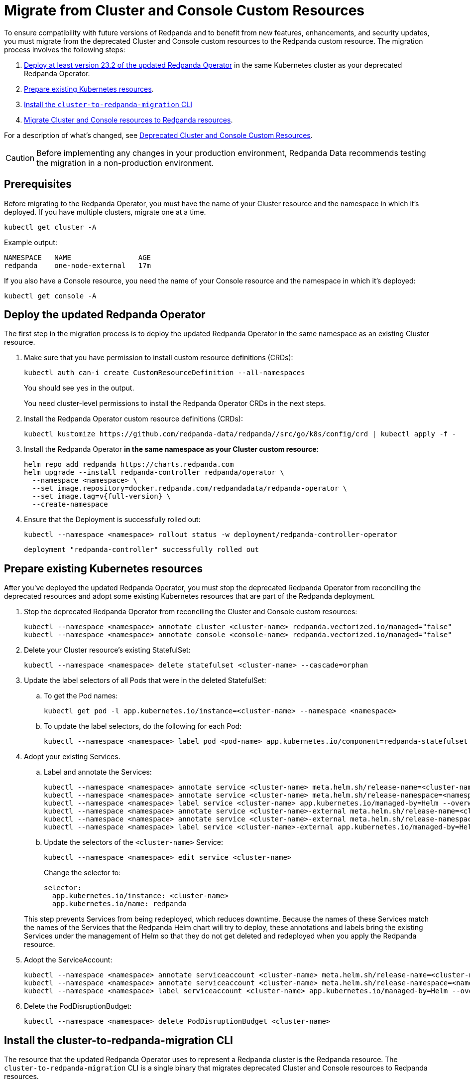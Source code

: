 = Migrate from Cluster and Console Custom Resources
:description: To ensure compatibility with future versions of Redpanda and to benefit from new features, enhancements, and security updates, you must migrate from the deprecated Cluster and Console custom resources to the Redpanda custom resource.

To ensure compatibility with future versions of Redpanda and to benefit from new features, enhancements, and security updates, you must migrate from the deprecated Cluster and Console custom resources to the Redpanda custom resource. The migration process involves the following steps:

. <<Deploy the updated Redpanda Operator, Deploy at least version 23.2 of the updated Redpanda Operator>> in the same Kubernetes cluster as your deprecated Redpanda Operator.
. <<Prepare existing Kubernetes resources>>.
. <<install-the-cluster-to-redpanda-migration-cli,Install the `cluster-to-redpanda-migration` CLI>>
. <<Migrate Cluster and Console resources to Redpanda resources>>.

For a description of what's changed, see xref:upgrade:deprecated/cluster-resource.adoc[Deprecated Cluster and Console Custom Resources].

CAUTION: Before implementing any changes in your production environment, Redpanda Data recommends testing the migration in a non-production environment.

== Prerequisites

Before migrating to the Redpanda Operator, you must have the name of your Cluster resource and the namespace in which it's deployed. If you have multiple clusters, migrate one at a time.

```bash
kubectl get cluster -A
```

Example output:

[.no-copy]
----
NAMESPACE   NAME                AGE
redpanda    one-node-external   17m
----

If you also have a Console resource, you need the name of your Console resource and the namespace in which it's deployed:

```bash
kubectl get console -A
```

== Deploy the updated Redpanda Operator

The first step in the migration process is to deploy the updated Redpanda Operator in the same namespace as an existing Cluster resource.

. Make sure that you have permission to install custom resource definitions (CRDs):
+
```bash
kubectl auth can-i create CustomResourceDefinition --all-namespaces
```
+
You should see `yes` in the output.
+
You need cluster-level permissions to install the Redpanda Operator CRDs in the next steps.

. Install the Redpanda Operator custom resource definitions (CRDs):
+
```bash
kubectl kustomize https://github.com/redpanda-data/redpanda//src/go/k8s/config/crd | kubectl apply -f -
```

. Install the Redpanda Operator *in the same namespace as your Cluster custom resource*:
+
[,bash,subs="attributes+"]
----
helm repo add redpanda https://charts.redpanda.com
helm upgrade --install redpanda-controller redpanda/operator \
  --namespace <namespace> \
  --set image.repository=docker.redpanda.com/redpandadata/redpanda-operator \
  --set image.tag=v{full-version} \
  --create-namespace
----

. Ensure that the Deployment is successfully rolled out:
+
```bash
kubectl --namespace <namespace> rollout status -w deployment/redpanda-controller-operator
```
+
[.no-copy]
----
deployment "redpanda-controller" successfully rolled out
----

== Prepare existing Kubernetes resources

After you've deployed the updated Redpanda Operator, you must stop the deprecated Redpanda Operator from reconciling the deprecated resources and adopt some existing Kubernetes resources that are part of the Redpanda deployment.

. Stop the deprecated Redpanda Operator from reconciling the Cluster and Console custom resources:
+
```bash
kubectl --namespace <namespace> annotate cluster <cluster-name> redpanda.vectorized.io/managed="false"
kubectl --namespace <namespace> annotate console <console-name> redpanda.vectorized.io/managed="false"
```

. Delete your Cluster resource's existing StatefulSet:
+
```bash
kubectl --namespace <namespace> delete statefulset <cluster-name> --cascade=orphan
```

. Update the label selectors of all Pods that were in the deleted StatefulSet:

.. To get the Pod names:
+
```bash
kubectl get pod -l app.kubernetes.io/instance=<cluster-name> --namespace <namespace>
```

.. To update the label selectors, do the following for each Pod:
+
```bash
kubectl --namespace <namespace> label pod <pod-name> app.kubernetes.io/component=redpanda-statefulset --overwrite
```

. Adopt your existing Services.
+
--
.. Label and annotate the Services:
+
```bash
kubectl --namespace <namespace> annotate service <cluster-name> meta.helm.sh/release-name=<cluster-name> --overwrite
kubectl --namespace <namespace> annotate service <cluster-name> meta.helm.sh/release-namespace=<namespace> --overwrite
kubectl --namespace <namespace> label service <cluster-name> app.kubernetes.io/managed-by=Helm --overwrite
kubectl --namespace <namespace> annotate service <cluster-name>-external meta.helm.sh/release-name=<cluster-name> --overwrite
kubectl --namespace <namespace> annotate service <cluster-name>-external meta.helm.sh/release-namespace=<namespace> --overwrite
kubectl --namespace <namespace> label service <cluster-name>-external app.kubernetes.io/managed-by=Helm --overwrite
```

.. Update the selectors of the `<cluster-name>` Service:
+
```bash
kubectl --namespace <namespace> edit service <cluster-name>
```
+
Change the selector to:
+
```yaml
selector:
  app.kubernetes.io/instance: <cluster-name>
  app.kubernetes.io/name: redpanda
```
--
+
This step prevents Services from being redeployed, which reduces downtime. Because the names of these Services match the names of the Services that the Redpanda Helm chart will try to deploy, these annotations and labels bring the existing Services under the management of Helm so that they do not get deleted and redeployed when you apply the Redpanda resource.

. Adopt the ServiceAccount:
+
```bash
kubectl --namespace <namespace> annotate serviceaccount <cluster-name> meta.helm.sh/release-name=<cluster-name>
kubectl --namespace <namespace> annotate serviceaccount <cluster-name> meta.helm.sh/release-namespace=<namespace>
kubectl --namespace <namespace> label serviceaccount <cluster-name> app.kubernetes.io/managed-by=Helm --overwrite
```

. Delete the PodDisruptionBudget:
+
```bash
kubectl --namespace <namespace> delete PodDisruptionBudget <cluster-name>
```

== Install the cluster-to-redpanda-migration CLI

The resource that the updated Redpanda Operator uses to represent a Redpanda cluster is the Redpanda resource. The `cluster-to-redpanda-migration` CLI is a single binary that migrates deprecated Cluster and Console resources to Redpanda resources.

Install the `cluster-to-redpanda-migration` CLI:

[tabs]
======
Linux::
+
--
. Download the `cluster-to-redpanda-migration` archive for Linux:
+
```bash
curl -LO https://github.com/redpanda-data/redpanda/releases/latest/download/cluster-to-redpanda-migration-linux-amd64.zip
```

. Ensure that you have the folder `~/.local/bin`:
+
```bash
mkdir -p ~/.local/bin
```

. Add it to your `$PATH`:
+
```bash
export PATH="~/.local/bin:$PATH"
```

. Unzip the `cluster-to-redpanda-migration` files to your `~/.local/bin/` directory:
+
```bash
unzip cluster-to-redpanda-migration-linux-amd64.zip -d ~/.local/bin/
```

. Ensure that the tool is correctly installed by checking the version:
+
```bash
cluster-to-redpanda-migration version
```
+
You should see a version.
--

macOS::
+
--
To install `cluster-to-redpanda-migration` CLI on macOS, choose the option that corresponds to your system architecture. For example, if you have an M1 or M2 chip, use the **Apple Silicon** instructions.

[tabs]
====
Intel macOS::
+
. Download the `cluster-to-redpanda-migration` archive for macOS:
+
```bash
curl -LO https://github.com/redpanda-data/redpanda/releases/latest/download/cluster-to-redpanda-migration-darwin-amd64.zip
```
+
. Ensure that you have the folder `~/.local/bin`:
+
```bash
mkdir -p ~/.local/bin
```
+
. Add it to your `$PATH`:
+
```bash
export PATH=$PATH:~/.local/bin
```
+
. Unzip the `cluster-to-redpanda-migration` files to your `~/.local/bin/` directory:
+
```bash
unzip cluster-to-redpanda-migration-darwin-amd64.zip -d ~/.local/bin/
```

. Ensure that the tool is correctly installed by checking the version:
+
```bash
cluster-to-redpanda-migration version
```
+
You should see a version.

Apple Silicon::
+
. Download the `cluster-to-redpanda-migration` archive for macOS:
+
```bash
curl -LO https://github.com/redpanda-data/redpanda/releases/latest/download/cluster-to-redpanda-migration-darwin-arm64.zip
```
+
. Ensure that you have the folder `~/.local/bin`:
+
```bash
mkdir -p ~/.local/bin
```
+
. Add it to your `$PATH`:
+
```bash
export PATH=$PATH:~/.local/bin
```
+
. Unzip the `cluster-to-redpanda-migration` files to your `~/.local/bin/` directory:
+
```bash
unzip cluster-to-redpanda-migration-darwin-arm64.zip -d ~/.local/bin/
```

. Ensure that the tool is correctly installed by checking the version:
+
```bash
cluster-to-redpanda-migration version
```
+
You should see a version.
====
--
======

== Migrate Cluster and Console resources to Redpanda resources

You can convert your deprecated Cluster and Console resources to Redpanda resources using a combination of the `cluster-to-redpanda-migration` CLI and manual changes.

. Migrate your Cluster and Console manifests to a Redpanda resource:
+
```bash
cluster-to-redpanda-migration \
  --cluster <path-to-cluster-resource.yaml> \
  --console <path-to-console-resource.yaml> \
  --output=redpanda.yaml
```
+
Replace `path-to-cluster-resource.yaml` with the absolute path to your Cluster manifest.
+
Replace `path-to-console-resource.yaml` with the absolute path to your Console manifest.

. Ensure that your migrated Redpanda resource is configured correctly. You can compare the xref:reference:redpanda-operator/crd.adoc[Cluster and Console CRD reference] to the xref:reference:crd.adoc[Redpanda CRD reference].
+
[NOTE]
====
- The migration tool does not migrate all configurations. For example, if your cluster had SASL enabled, you must manually add any SASL configuration to the Redpanda resource.
- If the `additionalConfiguration` section of your Cluster resource includes `redpanda.empty_seed_starts_cluster: true`, make sure that this configuration is not present in the migrated `redpanda.yaml` file. The Redpanda Helm chart includes this configuration by default, so if your Redpanda resource also includes it, Redpanda will throw an error due to the duplicated configuration.
- Make sure that `resources.memory.container.min` and `resources.memory.container.max` are both set to at least 2.5Gi. Otherwise, Redpanda will be unable to start.
====

. Enable the Redpanda Operator to manage your Redpanda resource.
+
Edit your `redpanda.yaml` file to include the following:
+
```yaml
annotations:
  cluster.redpanda.com/managed: "true"
```

. Deploy the Redpanda resource:
+
```bash
kubectl apply -f redpanda.yaml --namespace <namespace>
```
+
The updated Redpanda Operator will delete the Pods sequentially causing them to be redeployed using Helm and your Redpanda resource.

. Wait for the Redpanda resource to successfully reach a `deployed` state:
+
```bash
kubectl get redpanda <cluster-name> --namespace <namespace> --watch
```
+
Example output:
+
[.no-copy]
----
NAME       READY   STATUS
redpanda   True    Redpanda reconciliation succeeded
----

== Troubleshooting

While the deployment process can sometimes take a few minutes, a prolonged 'not ready' status may indicate an issue.

=== HelmRelease is not ready

If you are using the Redpanda Operator with Helm, you may see the following message while waiting for a Redpanda custom resource to be deployed:

[.no-copy]
----
NAME       READY   STATUS
redpanda   False   HelmRepository 'redpanda/redpanda-repository' is not ready
redpanda   False   HelmRelease 'redpanda/redpanda' is not ready
----

While the deployment process can sometimes take a few minutes, a prolonged 'not ready' status may indicate an issue. Follow the steps below to investigate:

. Check the status of the HelmRelease:
+
```bash
kubectl describe helmrelease <cluster-name> --namespace <namespace>
```

. Review the Redpanda Operator logs:
+
```bash
kubectl logs -l app.kubernetes.io/name=redpanda-operator -c manager --namespace <namespace>
```

Replace `<namespace>` with the namespace in which you deployed the Redpanda Operator.

=== HelmRelease retries exhausted

The `HelmRelease retries exhausted` error occurs when the Helm Controller has tried to reconcile the HelmRelease a number of times, but these attempts have failed consistently.

The Helm Controller watches for changes in HelmRelease objects. When changes are detected, it tries to reconcile the state defined in the HelmRelease with the actual state in the cluster. The process of reconciliation includes installation, upgrade, testing, rollback or uninstallation of Helm releases.

You may see this error due to:

- Incorrect configuration in the HelmRelease.
- Issues with the chart, such as a non-existent chart version or the chart repository not being accessible.
- Missing dependencies or prerequisites required by the chart.
- Issues with the underlying Kubernetes cluster, such as insufficient resources or connectivity issues.

To debug this error do the following:

. Check the status of the HelmRelease:
+
```bash
kubectl describe helmrelease <cluster-name> --namespace <namespace>
```

. Review the Redpanda Operator logs:
+
```bash
kubectl logs -l app.kubernetes.io/name=redpanda-operator -c manager --namespace <namespace>
```

When you find and fix the error, you must use the Flux CLI to suspend and resume the reconciliation process:

. https://fluxcd.io/flux/installation/#install-the-flux-cli[Install the Flux CLI^].

. Suspend the HelmRelease:
+
```bash
flux suspend helmrelease <cluster-name> --namespace <namespace>
```

. Resume the HelmRelease:
+
```bash
flux resume helmrelease <cluster-name> --namespace <namespace>
```

=== Resources aren't being updated

If you are deleting, annotating, or labeling resources and they appear unchanged, the Redpanda Operator may still be managing your Cluster or Console resource.

Make sure the following annotation is set on your Cluster and Console resources:

`redpanda.vectorized.io/managed="false"`

```bash
kubectl describe cluster <cluster-name> --namespace <namespace>
kubectl describe console <cluster-name> --namespace <namespace>
```

=== Open an issue

If you cannot solve the issue or you need assistance during the migration process, https://github.com/redpanda-data/redpanda/issues/new/choose[open a GitHub issue^] in the Redpanda repository. Before opening a new issue, search the existing issues on GitHub to see if someone has already reported a similar problem or if any relevant discussions that can help you.

== Rollback to the deprecated Redpanda Operator

If you still have the Cluster resource you may undo and revert your changes, but there may be downtime depending on how far you have moved into the migration process.

. Delete the Redpanda resource:
+
```bash
kubectl delete redpanda <cluster-name> --namespace <namespace>
```
+
This step triggers a deletion of all resources created by the HelmRelease

. Enable the deprecated Redpanda Operator to manage your Cluster and Console resources:
+
```bash
kubectl --namespace <namespace> annotate cluster <cluster-name> redpanda.vectorized.io/managed=”true”
kubectl --namespace <namespace> annotate console <console-name> redpanda.vectorized.io/managed=”true”
```

The deprecated Redpanda Operator is now managing your resources. Any changes that the Redpanda Operator made to your deployment will be undone and any resources that you deleted will be reapplied.

== Next steps

For information about the updated Redpanda Operator and the Redpanda custom resource, see xref:deploy:deployment-option/self-hosted/kubernetes/kubernetes-production-deployment.adoc[Redpanda in Kubernetes].